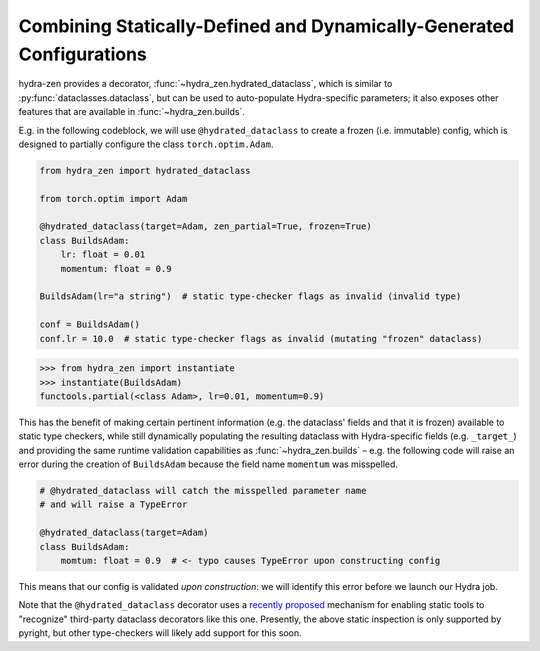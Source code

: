 Combining Statically-Defined and Dynamically-Generated Configurations
=====================================================================

hydra-zen provides a decorator, :func:`~hydra_zen.hydrated_dataclass`, which is similar 
to :py:func:`dataclasses.dataclass`, but can be used to auto-populate Hydra-specific 
parameters; it also exposes other features that are available in 
:func:`~hydra_zen.builds`.

E.g. in the following codeblock, we will use ``@hydrated_dataclass`` to create a frozen
(i.e. immutable) config, which is designed to partially configure the class 
``torch.optim.Adam``.

.. code:: python

   from hydra_zen import hydrated_dataclass 

   from torch.optim import Adam

   @hydrated_dataclass(target=Adam, zen_partial=True, frozen=True)
   class BuildsAdam:
       lr: float = 0.01
       momentum: float = 0.9

   BuildsAdam(lr="a string")  # static type-checker flags as invalid (invalid type)

   conf = BuildsAdam()
   conf.lr = 10.0  # static type-checker flags as invalid (mutating "frozen" dataclass)


.. code:: pycon

   >>> from hydra_zen import instantiate
   >>> instantiate(BuildsAdam)
   functools.partial(<class Adam>, lr=0.01, momentum=0.9)

This has the benefit of making certain pertinent information (e.g. the dataclass' 
fields and that it is frozen) available to static type checkers, while still 
dynamically populating the resulting dataclass with Hydra-specific fields (e.g. 
``_target_``) and providing the same runtime validation capabilities as 
:func:`~hydra_zen.builds` – e.g. the following code will raise an error during the
creation of ``BuildsAdam`` because the field name ``momentum`` was misspelled.

.. code:: python

   # @hydrated_dataclass will catch the misspelled parameter name
   # and will raise a TypeError

   @hydrated_dataclass(target=Adam)
   class BuildsAdam:
       momtum: float = 0.9  # <- typo causes TypeError upon constructing config

This means that our config is validated *upon construction*: we will identify this 
error before we launch our Hydra job.

Note that the ``@hydrated_dataclass`` decorator uses a `recently proposed <https://github.com/microsoft/pyright/blob/master/specs/dataclass_transforms.md>`_ mechanism for 
enabling static tools to "recognize" third-party dataclass decorators like this one.
Presently, the above static inspection is only supported by pyright, but other 
type-checkers will likely add support for this soon.
